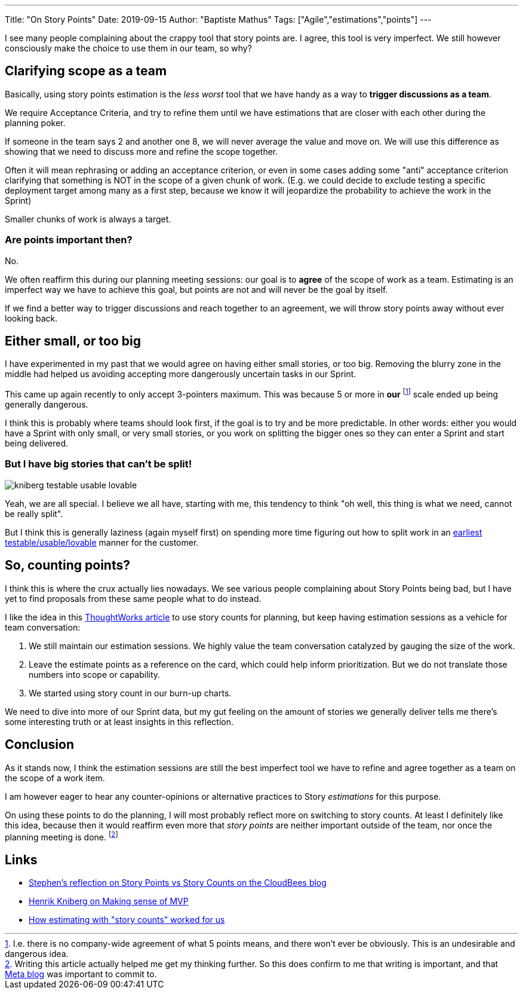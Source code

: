 ---
Title: "On Story Points"
Date: 2019-09-15
Author: "Baptiste Mathus"
Tags: ["Agile","estimations","points"]
---

:imagesdir: /blog-resources/2019-09-story-points

I see many people complaining about the crappy tool that story points are.
I agree, this tool is very imperfect.
We still however consciously make the choice to use them in our team, so why?

== Clarifying scope as a *team*

Basically, using story points estimation is the _less worst_ tool that we have handy as a way to **trigger discussions as a team**.

We require Acceptance Criteria, and try to refine them until we have estimations that are closer with each other during the planning poker.

If someone in the team says 2 and another one 8, we will never average the value and move on.
We will use this difference as showing that we need to discuss more and refine the scope together.

Often it will mean rephrasing or adding an acceptance criterion, or even in some cases adding some "anti" acceptance criterion clarifying that something is NOT in the scope of a given chunk of work.
(E.g. we could decide to exclude testing a specific deployment target among many as a first step, because we know it will jeopardize the probability to achieve the work in the Sprint)

Smaller chunks of work is always a target.

=== Are points important then?

No.

We often reaffirm this during our planning meeting sessions: our goal is to **agree** of the scope of work as a team.
Estimating is an imperfect way we have to achieve this goal, but points are not and will never be the goal by itself.

If we find a better way to trigger discussions and reach together to an agreement, we will throw story points away without ever looking back.

== Either small, or too big

I have experimented in my past that we would agree on having either small stories, or too big.
Removing the blurry zone in the middle had helped us avoiding accepting more dangerously uncertain tasks in our Sprint.

This came up again recently to only accept 3-pointers maximum.
This was because 5 or more in *our* footnote:[I.e. there is no company-wide agreement of what 5 points means, and there won't ever be obviously.
This is an undesirable and dangerous idea.] scale ended up being generally dangerous.

I think this is probably where teams should look first, if the goal is to try and be more predictable.
In other words: either you would have a Sprint with only small, or very small stories, or you work on splitting the bigger ones so they can enter a Sprint and start being delivered.

=== But I have big stories that can't be split!

[.float-group]
--
image::kniberg-testable-usable-lovable.jpg[float=left]
Yeah, we are all special.
I believe we all have, starting with me, this tendency to think "oh well, this thing is what we need, cannot be really split".

But I think this is generally laziness (again myself first) on spending more time figuring out how to split work in an link:https://blog.crisp.se/2016/01/25/henrikkniberg/making-sense-of-mvp[earliest testable/usable/lovable] manner for the customer.
--

[.clear]
== So, counting points?

I think this is where the crux actually lies nowadays.
We see various people complaining about Story Points being bad, but I have yet to find proposals from these same people what to do instead.

I like the idea in this link:https://www.thoughtworks.com/insights/blog/how-estimating-story-counts-worked-us[ThoughtWorks article] to use story counts for planning, but keep having estimation sessions as a vehicle for team conversation:

[quote]
1. We still maintain our estimation sessions. We highly value the team conversation catalyzed by gauging the size of the work.
2. Leave the estimate points as a reference on the card, which could help inform prioritization. But we do not translate those numbers into scope or capability.
3. We started using story count in our burn-up charts.

We need to dive into more of our Sprint data, but my gut feeling on the amount of stories we generally deliver tells me there's some interesting truth or at least insights in this reflection.

== Conclusion

As it stands now, I think the estimation sessions are still the best imperfect tool we have to refine and agree together as a team on the scope of a work item.

I am however eager to hear any counter-opinions or alternative practices to Story _estimations_ for this purpose.

On using these points to do the planning, I will most probably reflect more on switching to story counts.
At least I definitely like this idea, because then it would reaffirm even more that _story points_ are neither important outside of the team, nor once the planning meeting is done.
footnote:[Writing this article actually helped me get my thinking further.
So this does confirm to me that writing is important, and that link:/2019/08/16/meta/[Meta blog] was important to commit to.]


== Links

* link:https://www.cloudbees.com/blog/story-points-vs-story-count[Stephen's reflection on Story Points vs Story Counts on the CloudBees blog]
* link:https://blog.crisp.se/2016/01/25/henrikkniberg/making-sense-of-mvp[Henrik Kniberg on Making sense of MVP]
* link:https://www.thoughtworks.com/insights/blog/how-estimating-story-counts-worked-us[How estimating with "story counts" worked for us]
